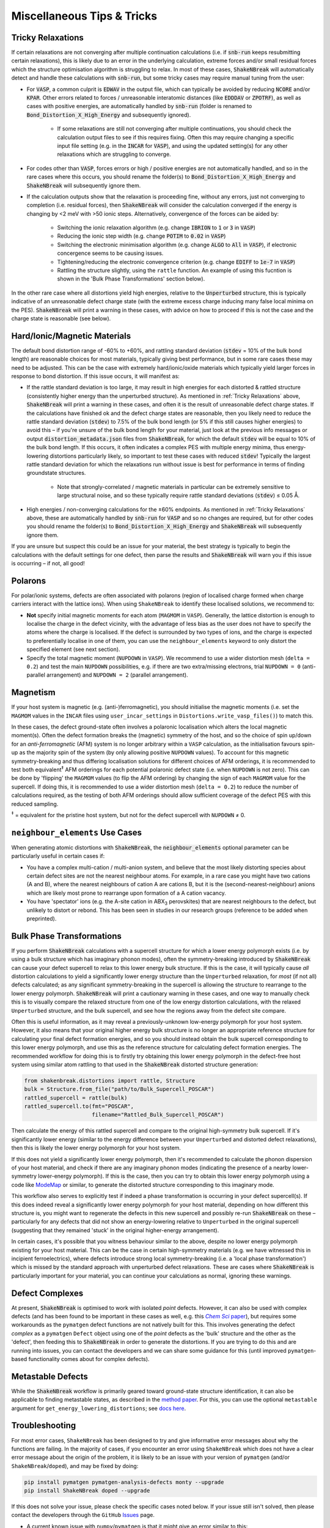 Miscellaneous Tips & Tricks
============================

Tricky Relaxations
-------------------

If certain relaxations are not converging after multiple continuation calculations (i.e. if :code:`snb-run` keeps
resubmitting certain relaxations), this is likely due to an error in the underlying calculation, extreme forces and/or
small residual forces which the structure optimisation algorithm is struggling to relax. In most of these cases,
:code:`ShakeNBreak` will automatically detect and handle these calculations with :code:`snb-run`, but some tricky cases
may require manual tuning from the user:

- For :code:`VASP`, a common culprit is :code:`EDWAV` in the output file, which can typically be avoided by reducing
  :code:`NCORE` and/or :code:`KPAR`. Other errors related to forces / unreasonable interatomic distances (like
  :code:`EDDDAV` or :code:`ZPOTRF`), as well as cases with positive energies, are automatically handled by
  :code:`snb-run` (folder is renamed to :code:`Bond_Distortion_X_High_Energy` and subsequently ignored).
    - If some relaxations are still not converging after multiple continuations, you should check the calculation output
      files to see if this requires fixing. Often this may require changing a specific input file setting (e.g. in the
      :code:`INCAR` for :code:`VASP`), and using the updated setting(s) for any other relaxations which are struggling
      to converge.
- For codes other than :code:`VASP`, forces errors or high / positive energies are not automatically handled, and so in
  the rare cases where this occurs, you should rename the folder(s) to :code:`Bond_Distortion_X_High_Energy` and
  :code:`ShakeNBreak` will subsequently ignore them.

- If the calculation outputs show that the relaxation is proceeding fine, without any errors, just not converging to
  completion (i.e. residual forces), then :code:`ShakeNBreak` will consider the calculation converged if the energy is
  changing by <2 meV with >50 ionic steps. Alternatively, convergence of the forces can be aided by:
    - Switching the ionic relaxation algorithm (e.g. change :code:`IBRION` to :code:`1` or :code:`3` in :code:`VASP`)
    - Reducing the ionic step width (e.g. change :code:`POTIM` to :code:`0.02` in :code:`VASP`)
    - Switching the electronic minimisation algorithm (e.g. change :code:`ALGO` to :code:`All` in :code:`VASP`), if
      electronic concergence seems to be causing issues.
    - Tightening/reducing the electronic convergence criterion (e.g. change :code:`EDIFF` to :code:`1e-7` in :code:`VASP`)
    - Rattling the structure slightly, using the ``rattle`` function. An example of using this fucntion is
      shown in the 'Bulk Phase Transformations' section below).

In the other rare case where all distortions yield high energies, relative to the :code:`Unperturbed` structure, this is
typically indicative of an unreasonable defect charge state (with the extreme excess charge inducing many false local
minima on the PES). :code:`ShakeNBreak` will print a warning in these cases, with advice on how to proceed if this is
not the case and the charge state is reasonable (see below).


Hard/Ionic/Magnetic Materials
---------------------

The default bond distortion range of -60% to +60%, and rattling standard deviation (:code:`stdev` = 10% of the bulk bond
length) are reasonable choices for most materials, typically giving best performance, but in some rare cases these may
need to be adjusted. This can be the case with extremely hard/ionic/oxide materials which typically yield larger forces
in response to bond distortion. If this issue occurs, it will manifest as:

- If the rattle standard deviation is too large, it may result in high energies for each distorted & rattled structure
  (consistently higher energy than the unperturbed structure). As mentioned in :ref:`Tricky Relaxations` above,
  :code:`ShakeNBreak` will print a warning in these cases, and often it is the result of unreasonable defect charge
  states. If the calculations have finished ok and the defect charge states are reasonable, then you likely need to
  reduce the rattle standard deviation (:code:`stdev`) to 7.5% of the bulk bond length (or 5% if this still causes
  higher energies) to avoid this – if you're unsure of the bulk bond length for your material, just look at the previous
  info messages or output :code:`distortion_metadata.json` files from :code:`ShakeNBreak`, for which the default
  :code:`stdev` will be equal to 10% of the bulk bond length. If this occurs, it often indicates a complex PES with
  multiple energy minima, thus energy-lowering distortions particularly likely, so important to test these cases with
  reduced :code:`stdev`! Typically the largest rattle standard deviation for which the relaxations run without issue is
  best for performance in terms of finding groundstate structures.
    - Note that strongly-correlated / magnetic materials in particular can be extremely sensitive to large structural
      noise, and so these typically require rattle standard deviations (:code:`stdev`) ≤ 0.05 Å.

- High energies / non-converging calculations for the ±60% endpoints. As mentioned in :ref:`Tricky Relaxations` above,
  these are automatically handled by :code:`snb-run` for :code:`VASP` and so no changes are required, but for other
  codes you should rename the folder(s) to :code:`Bond_Distortion_X_High_Energy` and :code:`ShakeNBreak` will
  subsequently ignore them.
.. Here you should adjust the distortion range to exclude these points (e.g. :code:`bond_distortions = np.arange(-0.5, 0.501, 0.1)`), or just ignore these calculations.

If you are unsure but suspect this could be an issue for your material, the best strategy is typically to begin the
calculations with the default settings for one defect, then parse the results and :code:`ShakeNBreak` will warn you if
this issue is occurring – if not, all good!


Polarons
---------

For polar/ionic systems, defects are often associated with polarons (region of localised charge formed when charge
carriers interact with the lattice ions). When using ``ShakeNBreak`` to identify these localised solutions, we recommend
to:

- **Not** specify initial magnetic moments for each atom (``MAGMOM`` in ``VASP``). Generally, the lattice distortion is
  enough to localise the charge in the defect vicinity, with the advantage of less bias as the user does not have to
  specify the atoms where the charge is localised. If the defect is surrounded by two types of ions, and the charge is
  expected to preferentially localise in one of them, you can use the ``neighbour_elements`` keyword to only distort the
  specified element (see next section).

- Specify the total magnetic moment (``NUPDOWN`` in ``VASP``). We recommend to use a wider distortion mesh
  (``delta = 0.2``) and test the main ``NUPDOWN`` possibilities, e.g. if there are two extra/missing
  electrons, trial ``NUPDOWN = 0`` (anti-parallel arrangement) and ``NUPDOWN = 2`` (parallel arrangement).

Magnetism
---------

If your host system is magnetic (e.g. (anti-)ferromagnetic), you should initialise the magnetic moments
(i.e. set the ``MAGMOM`` values in the ``INCAR`` files using ``user_incar_settings`` in
``Distortions.write_vasp_files()``) to match this.

In these cases, the defect ground-state often involves a polaronic localisation which alters the local
magnetic moment(s).
Often the defect formation breaks the (magnetic) symmetry of the host, and so the choice of spin up/down
for an *anti-ferromagnetic* (AFM) system is no longer arbitrary within a ``VASP`` calculation, as the
initialisation favours spin-up as the majority spin of the system (by only allowing positive ``NUPDOWN``
values). To account for this magnetic symmetry-breaking and thus differing localisation solutions for
different choices of AFM orderings, it is recommended to test both equivalent\ :sup:`‡` AFM orderings for
each potential polaronic defect state (i.e. when ``NUPDOWN`` is not zero).
This can be done by 'flipping' the ``MAGMOM`` values (to flip the AFM ordering) by changing the sign of
each ``MAGMOM`` value for the supercell. If doing this, it is recommended to use a wider distortion mesh
(``delta = 0.2``) to reduce the number of calculations required, as the testing of both AFM orderings
should allow sufficient coverage of the defect PES with this reduced sampling.

:sup:`‡` = equivalent for the pristine host system, but not for the defect supercell with ``NUPDOWN`` ≠ 0.


``neighbour_elements`` Use Cases
-------------------------------------

When generating atomic distortions with :code:`ShakeNBreak`, the :code:`neighbour_elements` optional parameter can be
particularly useful in certain cases if:

- You have a complex multi-cation / multi-anion system, and believe that the most likely distorting species about
  certain defect sites are not the nearest neighbour atoms. For example, in a rare case you might have two cations (A
  and B), where the nearest neighbours of cation A are cations B, but it is the (second-nearest-neighbour) anions which
  are likely most prone to rearrange upon formation of a A cation vacancy.

- You have 'spectator' ions (e.g. the A-site cation in ABX\ :sub:`3` perovskites) that are nearest neighbours to the
  defect, but unlikely to distort or rebond. This has been seen in studies in our research groups (reference to be
  added when preprinted).

Bulk Phase Transformations
------------------

If you perform :code:`ShakeNBreak` calculations with a supercell structure for which a lower energy polymorph exists
(i.e. by using a bulk structure which has imaginary phonon modes), often the symmetry-breaking introduced by
:code:`ShakeNBreak` can cause your defect supercell to relax to this lower energy bulk structure. If this is the case,
it will typically cause *all* distortion calculations to yield a significantly lower energy structure than the
``Unperturbed`` relaxation, for *most* (if not all) defects calculated; as any significant symmetry-breaking in the
supercell is allowing the structure to rearrange to the lower energy polymorph. :code:`ShakeNBreak` will print a cautionary
warning in these cases, and one way to manually check this is to visually compare the relaxed structure from one of the
low energy distortion calculations, with the relaxed ``Unperturbed`` structure, and the bulk supercell, and see how the
regions away from the defect site compare.

Often this is useful information, as it may reveal a previously-unknown low-energy polymorph for your host system.
However, it also means that your original higher energy bulk structure is no longer an appropriate reference structure
for calculating your final defect formation energies, and so you should instead obtain the bulk supercell corresponding
to this lower energy polymorph, and use this as the reference structure for calculating defect formation energies.
The recommended workflow for doing this is to firstly try obtaining this lower energy polymorph in the defect-free host
system using similar atom rattling to that used in the :code:`ShakeNBreak` distorted structure generation:

..  code-block:: python

    from shakenbreak.distortions import rattle, Structure
    bulk = Structure.from_file("path/to/Bulk_Supercell_POSCAR")
    rattled_supercell = rattle(bulk)
    rattled_supercell.to(fmt="POSCAR",
                         filename="Rattled_Bulk_Supercell_POSCAR")

Then calculate the energy of this rattled supercell and compare to the original high-symmetry bulk supercell.
If it's significantly lower energy (similar to the energy difference between your ``Unperturbed`` and distorted defect
relaxations), then this is likely the lower energy polymorph for your host system.

If this does not yield a significantly lower energy polymorph, then it's recommended to calculate the phonon dispersion
of your host material, and check if there are any imaginary phonon modes (indicating the presence of a nearby
lower-symmetry lower-energy polymorph). If this is the case, then you can try to obtain this lower energy polymorph
using a code like `ModeMap <https://github.com/JMSkelton/ModeMap>`_ or similar, to generate the distorted structure
corresponding to this imaginary mode.

This workflow also serves to explicitly test if indeed a phase transformation is occurring in your defect supercell(s).
If this does indeed reveal a significantly lower energy polymorph for your host material, depending on how different this
structure is, you might want to regenerate the defects in this new supercell and possibly re-run :code:`ShakeNBreak` on
these – particularly for any defects that did not show an energy-lowering relative to ``Unperturbed`` in the original
supercell (suggesting that they remained 'stuck' in the original higher-energy arrangement).

In certain cases, it's possible that you witness behaviour similar to the above, despite no lower energy polymorph
existing for your host material. This can be the case in certain high-symmetry materials (e.g. we have witnessed this
in incipient ferroelectrics), where defects introduce strong local symmetry-breaking (i.e. a 'local phase
transformation') which is missed by the standard approach with unperturbed defect relaxations. These are cases where
:code:`ShakeNBreak` is particularly important for your material, you can continue your calculations as normal, ignoring
these warnings.


Defect Complexes
------------------

At present, :code:`ShakeNBreak` is optimised to work with isolated *point* defects. However, it can also be used with
complex defects (and has been found to be important in these cases as well, e.g. this |chemsci|_), but requires some
workarounds as the ``pymatgen`` defect functions are not natively built for this.
This involves generating the defect *complex* as a ``pymatgen`` ``Defect`` object using one of the *point*
defects as the 'bulk' structure and the other as the 'defect', then feeding this to :code:`ShakeNBreak` in order to
generate the distortions. If you are trying to do this and are running into issues, you can contact the developers and
we can share some guidance for this (until improved ``pymatgen``-based functionality comes about for complex defects).

.. _chemsci: https://doi.org/10.1039/D1SC03775G

.. |chemsci| replace:: *Chem Sci* paper


Metastable Defects
--------------------

While the :code:`ShakeNBreak` workflow is primarily geared toward ground-state structure identification, it can also be
applicable to finding metastable states, as described in the `method paper <https://www.nature.com/articles/s41524-023-00973-1>`_.
For this, you can use the optional ``metastable`` argument for ``get_energy_lowering_distortions``;
see `docs here <https://shakenbreak.readthedocs.io/en/latest/shakenbreak.energy_lowering_distortions.html#shakenbreak.energy_lowering_distortions.get_energy_lowering_distortions>`_.


Troubleshooting
-------------------

For most error cases, ``ShakeNBreak`` has been designed to try and give informative error messages about
why the functions are failing.
In the majority of cases, if you encounter an error using ``ShakeNBreak`` which does not have a clear error
message about the origin of the problem, it is likely to be an issue with your version of ``pymatgen``
(and/or ``ShakeNBreak``/``doped``), and may be fixed by doing:

.. code:: bash

  pip install pymatgen pymatgen-analysis-defects monty --upgrade
  pip install ShakeNBreak doped --upgrade

If this does not solve your issue, please check the specific cases noted below. If your issue still isn't
solved, then please contact the developers through the ``GitHub``
`Issues <https://github.com/SMTG-Bham/ShakeNBreak/issues>`_ page.

- A current known issue with ``numpy``/``pymatgen`` is that it might give an error similar to this:

  .. code:: python

      ValueError: numpy.ndarray size changed, may indicate binary incompatibility. Expected 88 from C header, got 80 from PyObject

  This is due to a recent change in the ``numpy`` C API, see `here <https://stackoverflow.com/questions/66060487/valueerror-numpy-ndarray-size-changed-may-indicate-binary-incompatibility-exp>`_.
  It should be fixed by reinstalling ``pymatgen``, so that it is rebuilt with the new ``numpy`` C API:

  .. code:: bash

      pip uninstall pymatgen
      pip install pymatgen


Have any tips for users from using `ShakeNBreak`? Please share it with the developers and we'll add them here!
